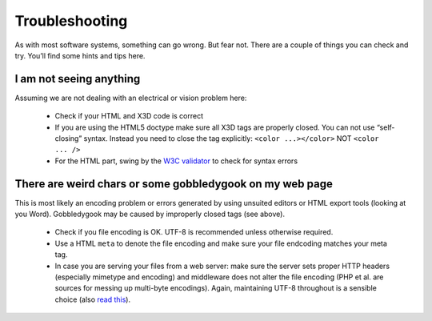 .. _troubleshooting:

Troubleshooting
===============
As with most software systems, something can go wrong. But fear not. 
There are a couple of things you can check and try. You’ll find some 
hints and tips here.

I am not seeing anything
~~~~~~~~~~~~~~~~~~~~~~~~
Assuming we are not dealing with an electrical or vision problem here:

  * Check if your HTML and X3D code is correct
  * If you are using the HTML5 doctype make sure all X3D tags are properly 
    closed. You can not use “self-closing” syntax. Instead you need to close 
    the tag explicitly: ``<color ...></color>``  NOT ``<color ... />``
  * For the HTML part, swing by the `W3C validator <http://validator.w3.org/>`_
    to check for syntax errors


There are weird chars or some gobbledygook on my web page
~~~~~~~~~~~~~~~~~~~~~~~~~~~~~~~~~~~~~~~~~~~~~~~~~~~~~~~~~
This is most likely an encoding problem or errors generated by using unsuited 
editors or HTML export tools (looking at you Word). Gobbledygook may be 
caused by improperly closed tags (see above).

  * Check if you file encoding is OK. UTF-8 is recommended unless 
    otherwise required.
  * Use a HTML ``meta`` to denote the file encoding and make sure your file
    endcoding matches your meta tag.
  * In case you are serving your files from a web server: make sure the 
    server sets proper HTTP headers (especially mimetype and encoding) and 
    middleware does not alter the file encoding (PHP et al. are sources for 
    messing up multi-byte encodings). Again, maintaining UTF-8 throughout is 
    a sensible choice (also 
    `read this <http://www.joelonsoftware.com/articles/Unicode.html>`_).
